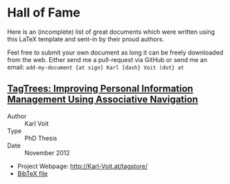 
* Hall of Fame

Here is an (incomplete) list of great documents which were written
using this LaTeX template and sent-in by their proud authors.

Feel free to submit your own document as long it can be freely
downloaded from the web. Either send me a pull-request via GitHub or
send me an email: =add-my-document {at sign] Karl [dash} Voit (dot} at=

** [[http://karl-voit.at/tagstore/downloads/Voit2012b.pdf][TagTrees: Improving Personal Information Management Using Associative Navigation]]

- Author :: Karl Voit
- Type :: PhD Thesis
- Date :: November 2012

- Project Webpage: http://Karl-Voit.at/tagstore/
- [[http://karl-voit.at/tagstore/downloads/Voit2012b.bib][BibTeX file]]




 # TEMPLATE:
 # Links with descriptions are written with two opening square brackets followed
 # by the URL, one closing square bracket, one opening square bracket, the link
 # text, and two closing square brackets. Links without descriptions are
 # recognized without using any special markup.
 #
 # ** THE TITLE OF YOUR DOCUMENT AND THE LINK TO THE PDF FILE
 #
 # - Author :: FIRSTNAME LASTNAME
 # - Type :: Report | Bachelor Thesis | Master Thesis | PhD Thesis | Book | ...
 # - Date :: MONTH AND YEAR OF FINALIZATION
 #
 # - Project Webpage: URL
 # - [[http://karl-voit.at/tagstore/downloads/Voit2012b.bib][BibTeX file]] (WITH LINK)
 # - WHATEVER PLEASES YOUR AUDIENCE
